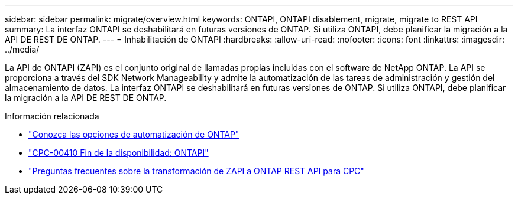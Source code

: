 ---
sidebar: sidebar 
permalink: migrate/overview.html 
keywords: ONTAPI, ONTAPI disablement, migrate, migrate to REST API 
summary: La interfaz ONTAPI se deshabilitará en futuras versiones de ONTAP. Si utiliza ONTAPI, debe planificar la migración a la API DE REST DE ONTAP. 
---
= Inhabilitación de ONTAPI
:hardbreaks:
:allow-uri-read: 
:nofooter: 
:icons: font
:linkattrs: 
:imagesdir: ../media/


[role="lead"]
La API de ONTAPI (ZAPI) es el conjunto original de llamadas propias incluidas con el software de NetApp ONTAP. La API se proporciona a través del SDK Network Manageability y admite la automatización de las tareas de administración y gestión del almacenamiento de datos. La interfaz ONTAPI se deshabilitará en futuras versiones de ONTAP. Si utiliza ONTAPI, debe planificar la migración a la API DE REST DE ONTAP.

.Información relacionada
* link:../get-started/ontap_automation_options.html["Conozca las opciones de automatización de ONTAP"]
* https://mysupport.netapp.com/info/communications/ECMLP2880232.html["CPC-00410 Fin de la disponibilidad: ONTAPI"^]
* https://kb.netapp.com/onprem/ontap/dm/REST_API/FAQs_on_ZAPI_to_ONTAP_REST_API_transformation_for_CPC_(Customer_Product_Communiques)_notification["Preguntas frecuentes sobre la transformación de ZAPI a ONTAP REST API para CPC"^]

